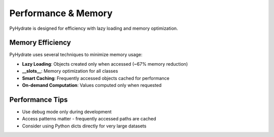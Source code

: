 Performance & Memory
====================

PyHydrate is designed for efficiency with lazy loading and memory optimization.

Memory Efficiency
-----------------

PyHydrate uses several techniques to minimize memory usage:

* **Lazy Loading**: Objects created only when accessed (~67% memory reduction)
* **__slots__**: Memory optimization for all classes
* **Smart Caching**: Frequently accessed objects cached for performance
* **On-demand Computation**: Values computed only when requested

Performance Tips
----------------

* Use debug mode only during development
* Access patterns matter - frequently accessed paths are cached
* Consider using Python dicts directly for very large datasets